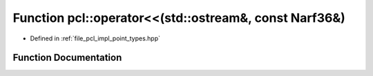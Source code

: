 .. _exhale_function_namespacepcl_1a45fe4f8c4719b2ffbc7b617333767f46:

Function pcl::operator<<(std::ostream&, const Narf36&)
======================================================

- Defined in :ref:`file_pcl_impl_point_types.hpp`


Function Documentation
----------------------


.. doxygenfunction:: pcl::operator<<(std::ostream&, const Narf36&)
